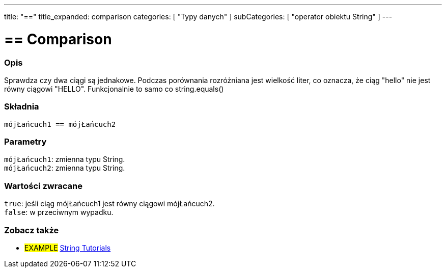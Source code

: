 ---
title: "=="
title_expanded: comparison
categories: [ "Typy danych" ]
subCategories: [ "operator obiektu String" ]
---

= == Comparison


// POCZĄTEK SEKCJI OPISOWEJ
[#overview]
--

[float]
=== Opis
Sprawdza czy dwa ciągi są jednakowe. Podczas porównania rozróżniana jest wielkość liter, co oznacza, że ciąg "hello" nie jest równy ciągowi "HELLO". Funkcjonalnie to samo co string.equals()


[%hardbreaks]


[float]
=== Składnia
`mójŁańcuch1 == mójŁańcuch2`

[float]
=== Parametry
`mójŁańcuch1`: zmienna typu String. +
`mójŁańcuch2`: zmienna typu String.


[float]
=== Wartości zwracane
`true`: jeśli ciąg mójŁańcuch1 jest równy ciągowi mójŁańcuch2. + 
`false`: w przeciwnym wypadku.

--

// KONIEC SEKCJI OPISOWEJ


// POCZĄTEK SEKCJI JAK UŻYWAĆ

// KONIEC SEKCJI JAK UŻYWAĆ


// POCZĄTEK SEKCJI ZOBACZ TAKŻE
[#see_also]
--

[float]
=== Zobacz także

[role="example"]
* #EXAMPLE# https://www.arduino.cc/en/Tutorial/BuiltInExamples#strings[String Tutorials^]
--
// KONIEC SEKCJI ZOBACZ TAKŻE
